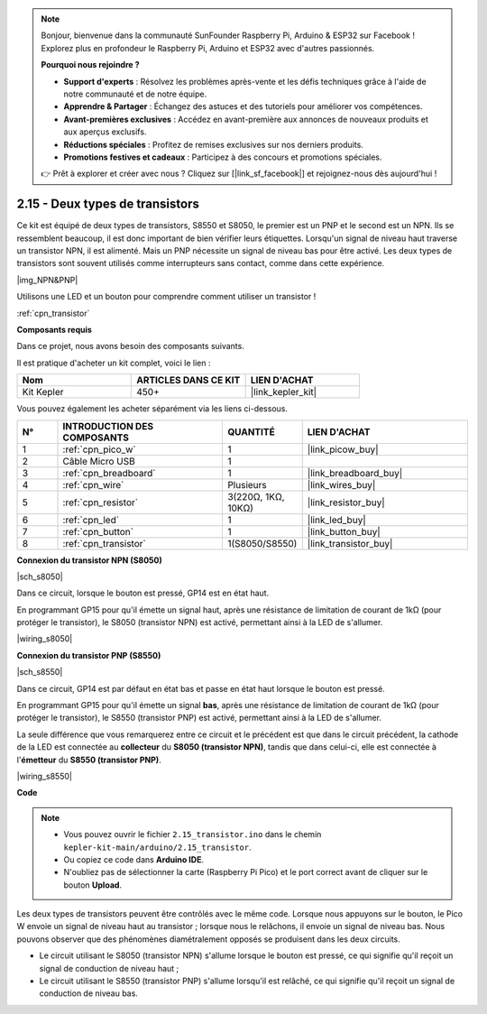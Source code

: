 .. note::

    Bonjour, bienvenue dans la communauté SunFounder Raspberry Pi, Arduino & ESP32 sur Facebook ! Explorez plus en profondeur le Raspberry Pi, Arduino et ESP32 avec d'autres passionnés.

    **Pourquoi nous rejoindre ?**

    - **Support d'experts** : Résolvez les problèmes après-vente et les défis techniques grâce à l'aide de notre communauté et de notre équipe.
    - **Apprendre & Partager** : Échangez des astuces et des tutoriels pour améliorer vos compétences.
    - **Avant-premières exclusives** : Accédez en avant-première aux annonces de nouveaux produits et aux aperçus exclusifs.
    - **Réductions spéciales** : Profitez de remises exclusives sur nos derniers produits.
    - **Promotions festives et cadeaux** : Participez à des concours et promotions spéciales.

    👉 Prêt à explorer et créer avec nous ? Cliquez sur [|link_sf_facebook|] et rejoignez-nous dès aujourd'hui !

.. _ar_transistor:

2.15 - Deux types de transistors
==========================================

Ce kit est équipé de deux types de transistors, S8550 et S8050, le premier est un PNP et le second est un NPN. Ils se ressemblent beaucoup, il est donc important de bien vérifier leurs étiquettes.
Lorsqu'un signal de niveau haut traverse un transistor NPN, il est alimenté. Mais un PNP nécessite un signal de niveau bas pour être activé. Les deux types de transistors sont souvent utilisés comme interrupteurs sans contact, comme dans cette expérience.

|img_NPN&PNP|

Utilisons une LED et un bouton pour comprendre comment utiliser un transistor !

:ref:`cpn_transistor`

**Composants requis**

Dans ce projet, nous avons besoin des composants suivants. 

Il est pratique d'acheter un kit complet, voici le lien : 

.. list-table::
    :widths: 20 20 20
    :header-rows: 1

    *   - Nom	
        - ARTICLES DANS CE KIT
        - LIEN D'ACHAT
    *   - Kit Kepler	
        - 450+
        - |link_kepler_kit|

Vous pouvez également les acheter séparément via les liens ci-dessous.

.. list-table::
    :widths: 5 20 5 20
    :header-rows: 1

    *   - N°
        - INTRODUCTION DES COMPOSANTS	
        - QUANTITÉ
        - LIEN D'ACHAT

    *   - 1
        - :ref:`cpn_pico_w`
        - 1
        - |link_picow_buy|
    *   - 2
        - Câble Micro USB
        - 1
        - 
    *   - 3
        - :ref:`cpn_breadboard`
        - 1
        - |link_breadboard_buy|
    *   - 4
        - :ref:`cpn_wire`
        - Plusieurs
        - |link_wires_buy|
    *   - 5
        - :ref:`cpn_resistor`
        - 3(220Ω, 1KΩ, 10KΩ)
        - |link_resistor_buy|
    *   - 6
        - :ref:`cpn_led`
        - 1
        - |link_led_buy|
    *   - 7
        - :ref:`cpn_button`
        - 1
        - |link_button_buy|
    *   - 8
        - :ref:`cpn_transistor`
        - 1(S8050/S8550)
        - |link_transistor_buy|

**Connexion du transistor NPN (S8050)**

|sch_s8050|

Dans ce circuit, lorsque le bouton est pressé, GP14 est en état haut.

En programmant GP15 pour qu'il émette un signal haut, après une résistance de limitation de courant de 1kΩ (pour protéger le transistor), le S8050 (transistor NPN) est activé, permettant ainsi à la LED de s'allumer.

|wiring_s8050|

.. 1. Connectez le 3V3 et la masse (GND) du Pico W au bus d'alimentation de la breadboard.
.. #. Connectez l'anode de la LED au bus d'alimentation positif via une résistance de 220Ω.
.. #. Connectez la cathode de la LED au **collecteur** du transistor.
.. #. Connectez la base du transistor à la broche GP15 via une résistance de 1kΩ.
.. #. Connectez l'**émetteur** du transistor au bus d'alimentation négatif.
.. #. Connectez une extrémité du bouton à la broche GP14 et utilisez une résistance de 10kΩ pour connecter la même extrémité au bus d'alimentation négatif. L'autre extrémité doit être connectée au bus d'alimentation positif.

.. .. note::
..     * Les anneaux de couleur de la résistance de 220Ω sont rouge, rouge, noir, noir et brun.
..     * Les anneaux de couleur de la résistance de 1kΩ sont brun, noir, noir, brun et brun.
..     * Les anneaux de couleur de la résistance de 10kΩ sont brun, noir, noir, rouge et brun.

**Connexion du transistor PNP (S8550)**

|sch_s8550|

Dans ce circuit, GP14 est par défaut en état bas et passe en état haut lorsque le bouton est pressé.

En programmant GP15 pour qu'il émette un signal **bas**, après une résistance de limitation de courant de 1kΩ (pour protéger le transistor), le S8550 (transistor PNP) est activé, permettant ainsi à la LED de s'allumer.

La seule différence que vous remarquerez entre ce circuit et le précédent est que dans le circuit précédent, la cathode de la LED est connectée au **collecteur** du **S8050 (transistor NPN)**, tandis que dans celui-ci, elle est connectée à l'**émetteur** du **S8550 (transistor PNP)**.

|wiring_s8550|

.. 1. Connectez le 3V3 et la masse (GND) du Pico W au bus d'alimentation de la breadboard.
.. #. Connectez l'anode de la LED au bus d'alimentation positif via une résistance de 220Ω.
.. #. Connectez la cathode de la LED à l'**émetteur** du transistor.
.. #. Connectez la base du transistor à la broche GP15 via une résistance de 1kΩ.
.. #. Connectez le **collecteur** du transistor au bus d'alimentation négatif.

**Code**

.. note::

    * Vous pouvez ouvrir le fichier ``2.15_transistor.ino`` dans le chemin ``kepler-kit-main/arduino/2.15_transistor``. 
    * Ou copiez ce code dans **Arduino IDE**.
    * N'oubliez pas de sélectionner la carte (Raspberry Pi Pico) et le port correct avant de cliquer sur le bouton **Upload**.

.. raw:: html
    
    <iframe src=https://create.arduino.cc/editor/sunfounder01/77c437de-028f-47c1-9d79-177e90eb0599/preview?embed style="height:510px;width:100%;margin:10px 0" frameborder=0></iframe>

Les deux types de transistors peuvent être contrôlés avec le même code. Lorsque nous appuyons sur le bouton, le Pico W envoie un signal de niveau haut au transistor ; lorsque nous le relâchons, il envoie un signal de niveau bas.
Nous pouvons observer que des phénomènes diamétralement opposés se produisent dans les deux circuits.

* Le circuit utilisant le S8050 (transistor NPN) s'allume lorsque le bouton est pressé, ce qui signifie qu'il reçoit un signal de conduction de niveau haut ;
* Le circuit utilisant le S8550 (transistor PNP) s'allume lorsqu'il est relâché, ce qui signifie qu'il reçoit un signal de conduction de niveau bas.
